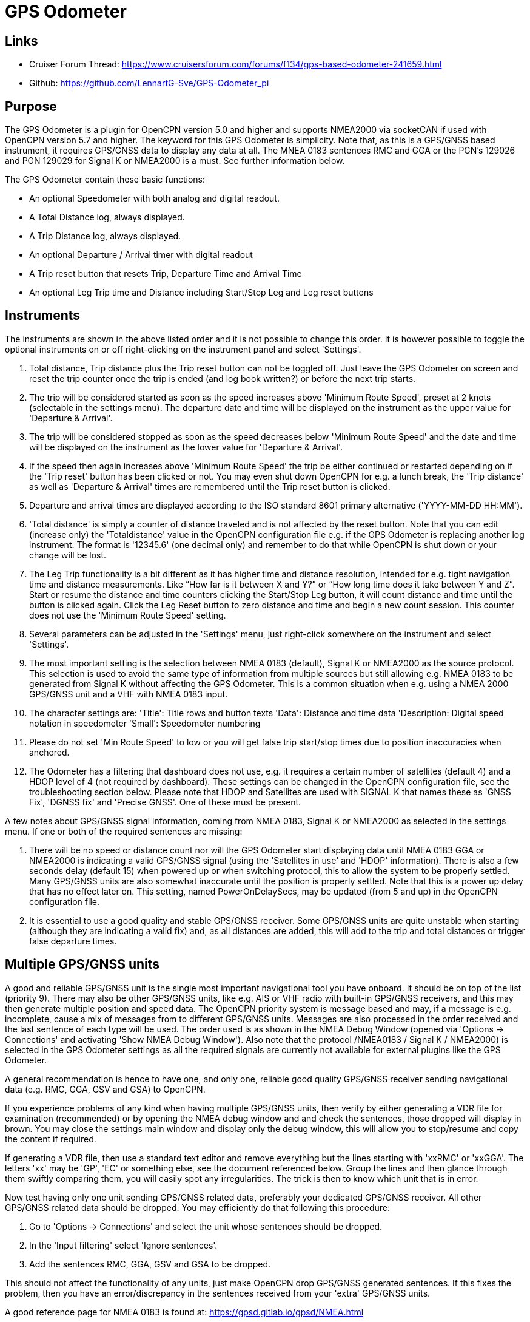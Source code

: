 = GPS Odometer

== Links

* Cruiser Forum Thread: https://www.cruisersforum.com/forums/f134/gps-based-odometer-241659.html
* Github: https://github.com/LennartG-Sve/GPS-Odometer_pi

== Purpose

The GPS Odometer is a plugin for OpenCPN version 5.0 and higher and supports NMEA2000 via socketCAN if used with OpenCPN version 5.7 and higher.
The keyword for this GPS Odometer is simplicity. Note that, as this is a GPS/GNSS based instrument, it requires GPS/GNSS data to display any data at all. The MNEA 0183 sentences RMC and GGA or the PGN's 129026 and PGN 129029 for Signal K or NMEA2000 is a must. See further information below.

The GPS Odometer contain these basic functions:

* An optional Speedometer with both analog and digital readout.
* A Total Distance log, always displayed.
* A Trip Distance log, always displayed.
* An optional Departure / Arrival timer with digital readout
* A Trip reset button that resets Trip, Departure Time and Arrival Time
* An optional Leg Trip time and Distance including Start/Stop Leg and Leg reset buttons

== Instruments

The instruments are shown in the above listed order and it is not possible to change this order. It is however possible to toggle the optional instruments on or off right-clicking on the instrument panel and select 'Settings'.

. Total distance, Trip distance plus the Trip reset button can not be toggled off. Just leave the GPS Odometer on screen and reset the trip counter once the trip is ended (and log book written?) or before the next trip starts.
. The trip will be considered started as soon as the speed increases above 'Minimum Route Speed', preset at 2 knots (selectable in the settings menu). The departure date and time will be displayed on the instrument as the upper value for 'Departure & Arrival'.
. The trip will be considered stopped as soon as the speed decreases below 'Minimum Route Speed' and the date and time will be displayed on the instrument as the lower value for 'Departure & Arrival'.
. If the speed then again increases above 'Minimum Route Speed' the trip be either continued or restarted depending on if the 'Trip reset' button has been clicked or not. You may even shut down OpenCPN for e.g. a lunch break, the 'Trip distance' as well as 'Departure & Arrival' times are remembered until the Trip reset button is clicked.
. Departure and arrival times are displayed according to the ISO standard 8601 primary alternative ('YYYY-MM-DD HH:MM').
. 'Total distance' is simply a counter of distance traveled and is not affected by the reset button. Note that you can edit (increase only) the 'Totaldistance' value in the OpenCPN configuration file e.g. if the GPS Odometer is replacing another log instrument. The format is '12345.6' (one decimal only) and remember to do that while OpenCPN is shut down or your change will be lost.
. The Leg Trip functionality is a bit different as it has higher time and distance resolution, intended for e.g. tight navigation time and distance measurements. Like “How far is it between X and Y?” or “How long time does it take between Y and Z”. Start or resume the distance and time counters clicking the Start/Stop Leg button, it will count distance and time until the button is clicked again. Click the Leg Reset button to zero distance and time and begin a new count session. This counter does not use the 'Minimum Route Speed' setting.

. Several parameters can be adjusted in the 'Settings' menu, just right-click somewhere on the instrument and select 'Settings'.
. The most important setting is the selection between NMEA 0183 (default), Signal K or NMEA2000 as the source protocol. This selection is used to avoid the same type of information from multiple sources but still allowing e.g. NMEA 0183 to be generated from Signal K without affecting the GPS Odometer. This is a common situation when e.g. using a NMEA 2000 GPS/GNSS unit and a VHF with NMEA 0183 input.
. The character settings are:
'Title': Title rows and button texts
'Data': Distance and time data
'Description: Digital speed notation in speedometer
'Small': Speedometer numbering
. Please do not set 'Min Route Speed' to low or you will get false trip start/stop times due to position inaccuracies when anchored.
. The Odometer has a filtering that dashboard does not use, e.g. it requires a certain number of satellites (default 4) and a HDOP level of 4 (not required by dashboard). These settings can be changed in the OpenCPN configuration file, see the troubleshooting section below. Please note that HDOP and Satellites are used with SIGNAL K that names these as 'GNSS Fix', 'DGNSS fix' and 'Precise GNSS'. One of these must be present.

A few notes about GPS/GNSS signal information, coming from NMEA 0183, Signal K or NMEA2000 as selected in the settings menu. If one or both of the required sentences are missing:

. There will be no speed or distance count nor will the GPS Odometer start displaying data until NMEA 0183 GGA or NMEA2000 is indicating a valid GPS/GNSS signal (using the 'Satellites in use' and 'HDOP' information). There is also a few seconds delay (default 15) when powered up or when switching protocol, this to allow the system to be properly settled. Many GPS/GNSS units are also somewhat inaccurate until the position is properly settled. Note that this is a power up delay that has no effect later on. This setting, named PowerOnDelaySecs, may be updated (from 5 and up) in the OpenCPN configuration file.
. It is essential to use a good quality and stable GPS/GNSS receiver. Some GPS/GNSS units are quite unstable when starting (although they are indicating a valid fix) and, as all distances are added, this will add to the trip and total distances or trigger false departure times.

== Multiple GPS/GNSS units

A good and reliable GPS/GNSS unit is the single most important navigational tool you have onboard. It should be on top of the list (priority 9). There may also be other GPS/GNSS units, like e.g. AIS or VHF radio with built-in GPS/GNSS receivers, and this may then generate multiple position and speed data.
The OpenCPN priority system is message based and may, if a message is e.g. incomplete, cause a mix of messages from to different GPS/GNSS units. Messages are also processed in the order received and the last sentence of each type will be used. The order used is as shown in the NMEA Debug Window (opened via 'Options -> Connections' and activating 'Show NMEA Debug Window').
Also note that the protocol /NMEA0183 / Signal K / NMEA2000) is selected in the GPS Odometer settings as all the required signals are currently not available for external plugins like the GPS Odometer.

A general recommendation is hence to have one, and only one, reliable good quality GPS/GNSS receiver sending navigational data (e.g. RMC, GGA, GSV and GSA) to OpenCPN.

If you experience problems of any kind when having multiple GPS/GNSS units, then verify by either generating a VDR file for examination (recommended) or by opening the NMEA debug window and and check the sentences, those dropped will display in brown. You may close the settings main window and display only the debug window, this will allow you to stop/resume and copy the content if required.

If generating a VDR file, then use a standard text editor and remove everything but the lines starting with 'xxRMC' or 'xxGGA'. The letters 'xx' may be 'GP', 'EC' or something else, see the document referenced below.
Group the lines and then glance through them swiftly comparing them, you will easily spot any irregularities. The trick is then to know which unit that is in error.

Now test having only one unit sending GPS/GNSS related data, preferably your dedicated GPS/GNSS receiver. All other GPS/GNSS related data should be dropped. You may efficiently do that following this procedure:

. Go to 'Options -> Connections' and select the unit whose sentences should be dropped.
. In the 'Input filtering' select 'Ignore sentences'.
. Add the sentences RMC, GGA, GSV and GSA to be dropped. 

This should not affect the functionality of any units, just make OpenCPN drop GPS/GNSS generated sentences. If this fixes the problem, then you have an error/discrepancy in the sentences received from your 'extra' GPS/GNSS units.

A good reference page for NMEA 0183 is found at: https://gpsd.gitlab.io/gpsd/NMEA.html

A note on NMEA 2000 GPS/GNSS units: OpenCPN has currently no option to prioritize units within a NMEA 2000 network so multiple GPS/GNSS units in the same NMEA 2000 network pose a large risk of getting conflicting messages unless they can be individually controlled.

== General troubleshooting

The most common problem is the GPS/GNSS signal quality, often depending on non-optimum GPS/GNSS unit placement. This can be easily verified examining the NMEA 0183 GGA message using OpenCPN 'Options -> Connections' and activating 'Show NMEA Debug Window'.
If you are using NMEA 2000 you need to generate NMEA 0183 messages either by using the TwoCan plugin or using the signalk-to-nmea0183 app activating GGA messages and reading the NMEA 0183 messages thru port 10110.
Look for the GGA messages and these fields:

. Field 6 (following the E/W) is the Quality indicator, Should be 1 thru 5 . Field 7 indicates the number of satellites, should be a minimum of 4.
The required number of satellites may be adjusted setting the 'SatsRequired' parameter in the OpenCPN configuration file. The allowed range is 4 and up.
. Field 8 is the HDOP (Horizontal dilution of precision). This should be as low as possible with a default maximum of 4. The HDOP limit may be adjusted setting the 'HDOP' parameter in the OpenCPN configuration file.
The allowed range is 1 thru 10. Increasing the 'HDOP' value is a last resort if nothing else helps but also an indication that there is a GPS/GNSS problem, placement or otherwise.

If any of these values becomes 'invalid' then the speed indicator will go to '0' and it will take a few seconds before the speedometer is showing any speed. This delay is introduced as the speed may, at start or straight after a valid fix, still show an erroneous value hence affecting the distance calculations. The delay, named 'PowerOnDelaySecs' defaults to 15 but may be adjusted setting the parameter in the OpenCPN configuration file. The allowed range is 5 and up. You should never see this effect apart from when the system is started if all is working as it should.

Total distance, Trip distance, Departure time and Arrival time are saved in the OpenCPN configuration file at shutdown. They are also saved in the GPS Odometer data directory as values change. This is done to ensure the information will survive e.g. a power outage or a system crash where OpenCPN does not shut down properly. The information in the data directory overrides the distances and times in the OpenCPN configuration file.
. 1/ There is one exception for the Total distance where the highest of the two walues is used, see the description for Total distance above.
. 2/ If a sudden shutdown occurs while on route, no arrival time will be given upon restart as there is no Arrival time available, it will display three dashes instead.

== Bugs and inconveniences

There are a few bugs/inconveniences inherited from the original dashboard as the instrument window downsizing when e.g. removing the speedometer does not downsize properly. There are also other minor display size inconveniences but these are corrected just grabbing the lower right corner and adjust the panel size. Worst case solution is to restart OpenCPN.

Also, some of the parameters from the Settings menu does not update the instruments until OpenCPN is restarted, like the maximum speed setting in the speedometer.

== Installing

The GPS Odometer is installed using the package manager.

There is (currently?) no version available for the Android environment as I don't have either the tools nor the knowledge to do that. Any help from the community would be appreciated.

== Final comments

The name is 'GPS Odometer' as I started this before any GNSS units was available for regular boaters and changing the name is never a winning concept.

I did this plugin as I wanted a simple GPS/GNSS based Odometer. The Logbook has that option but you may not need all the other stuff in there and also wants an on-screen solution.

For 'dry-runs' I recommend gpsfeed+ in a square pattern (getting various speeds). This as a regular VDR file does not contain any GPS/GNSS data.

Contact: You can PM me through OpenCPN in Cruisers Forum, look for LennartG or use Search → Advanced search → Search by user name.
